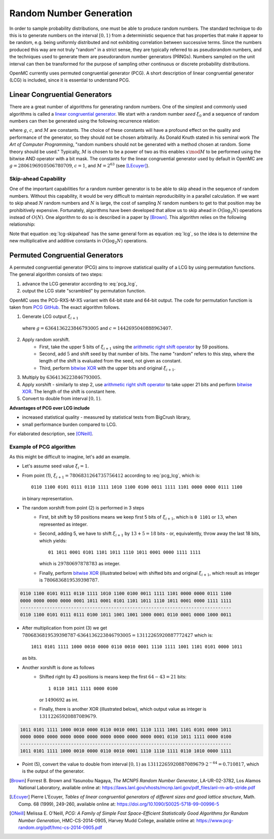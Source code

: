 .. _methods_random_numbers:

========================
Random Number Generation
========================

In order to sample probability distributions, one must be able to produce random
numbers. The standard technique to do this is to generate numbers on the
interval :math:`[0,1)` from a deterministic sequence that has properties that
make it appear to be random, e.g. being uniformly distributed and not exhibiting
correlation between successive terms. Since the numbers produced this way are
not truly "random" in a strict sense, they are typically referred to as
pseudorandom numbers, and the techniques used to generate them are pseudorandom
number generators (PRNGs). Numbers sampled on the unit interval can then be
transformed for the purpose of sampling other continuous or discrete probability
distributions.

OpenMC currently uses permuted congruential generator (PCG). A short description 
of linear congruential generator (LCG) is included, since 
it is essential to understand PCG.

------------------------------
Linear Congruential Generators
------------------------------

There are a great number of algorithms for generating random numbers. One of the
simplest and commonly used algorithms is called a `linear congruential
generator`_. We start with a random number *seed* :math:`\xi_0` and a sequence
of random numbers can then be generated using the following recurrence relation:

.. math::
    :label: lcg

    \xi_{i+1} = g \xi_i + c \mod M

where :math:`g`, :math:`c`, and :math:`M` are constants. The choice of these
constants will have a profound effect on the quality and performance of the
generator, so they should not be chosen arbitrarily. As Donald Knuth stated in
his seminal work *The Art of Computer Programming*, "random numbers should not
be generated with a method chosen at random. Some theory should be used."
Typically, :math:`M` is chosen to be a power of two as this enables :math:`x
\mod M` to be performed using the bitwise AND operator with a bit mask. The
constants for the linear congruential generator used by default in OpenMC are
:math:`g = 2806196910506780709`, :math:`c = 1`, and :math:`M = 2^{63}` (see
[LEcuyer]_).

Skip-ahead Capability
---------------------

One of the important capabilities for a random number generator is to be able to
skip ahead in the sequence of random numbers. Without this capability, it would
be very difficult to maintain reproducibility in a parallel calculation. If we
want to skip ahead :math:`N` random numbers and :math:`N` is large, the cost of
sampling :math:`N` random numbers to get to that position may be prohibitively
expensive. Fortunately, algorithms have been developed that allow us to skip
ahead in :math:`O(\log_2 N)` operations instead of :math:`O(N)`. One algorithm
to do so is described in a paper by [Brown]_. This algorithm relies on the following
relationship:

.. math::
    :label: lcg-skipahead

    \xi_{i+k} = g^k \xi_i + c \frac{g^k - 1}{g - 1} \mod M

Note that equation :eq:`lcg-skipahead` has the same general form as equation :eq:`lcg`, so
the idea is to determine the new multiplicative and additive constants in
:math:`O(\log_2 N)` operations.


--------------------------------
Permuted Congruential Generators
--------------------------------

A permuted congruential generator (PCG) aims to improve statistical quality 
of a LCG by using permutation functions. The general algorithm consists of 
two steps:

1. advance the LCG generator according to :eq:`pcg_lcg`,
2. output the LCG state "scrambled" by permutation function.



OpenMC uses the PCG-RXS-M-XS variant with 64-bit state and 
64-bit output. The code for permutation functiom is taken 
from `PCG GitHub`_. The exact algorithm follows.

1. Generate LCG output :math:`\xi_{i+1}`

  .. math::
      :label: pcg_lcg
  
      \xi_{i+1} = g \xi_i + c

  where :math:`g=6364136223846793005` and :math:`c=1442695040888963407`.

2. Apply random xorshift. 
    * First, take the upper 5 bits of :math:`\xi_{i+1}` 
      using the `arithmetic right shift operator`_ by 59 positions.
    * Second, add :math:`5` and shift seed by that number of bits. The 
      name "random" refers to this step, where the length of the shift 
      is evaluated from the seed, not given as constant.
    * Third, perform `bitwise XOR`_ with the upper bits and original :math:`\xi_{i+1}`.

#. Multiply by :math:`6364136223846793005`.
#. Apply xorshift - similarly to step 2, use `arithmetic right shift operator`_ 
   to take upper 21 bits and perform `bitwise XOR`_. The length of 
   the shift is constant here.
#. Convert to double from interval :math:`[0, 1)`.


**Advantages of PCG over LCG include**

* increased statistical quality - measured by statistical tests from BigCrush library,
* small performance burden compared to LCG.

For elaborated description, see [ONeill]_.


Example of PCG algorithm
------------------------

As this might be difficult to imagine, let's add an example. 

* Let's assume seed value :math:`\xi_{i} = 1`.
* From point (1), :math:`\xi_{i+1} = 7806831264735756412` according to :eq:`pcg_lcg`, which 
  is::
    
    0110 1100 0101 0111 0110 1111 1010 1100 0100 0011 1111 1101 0000 0000 0111 1100

  in binary representation.
* The random xorshift from point (2) is performed in 3 steps
   * First, bit shift by 59 positions means we keep first 5 bits of :math:`\xi_{i+1}`, which is
     ``0 1101`` or :math:`13`, when represented as integer.
   * Second, adding 5, we have to shift :math:`\xi_{i+1}` by :math:`13+5=18` bits - or, equivalently, 
     throw away the last 18 bits, which yields::

        01 1011 0001 0101 1101 1011 1110 1011 0001 0000 1111 1111
        
     which is :math:`29780697878783` as integer. 
   * Finally, perform `bitwise XOR`_  (illustrated below) with shifted 
     bits and original :math:`\xi_{i+1}`, which result as integer is :math:`7806836819539398787`.
        
.. code-block:: text

    0110 1100 0101 0111 0110 1111 1010 1100 0100 0011 1111 1101 0000 0000 0111 1100
    0000 0000 0000 0000 0001 1011 0001 0101 1101 1011 1110 1011 0001 0000 1111 1111
    -------------------------------------------------------------------------------
    0110 1100 0101 0111 0111 0100 1011 1001 1001 1000 0001 0110 0001 0000 1000 0011 

* After multiplication from point (3) we get 
  :math:`7806836819539398787 \cdot 6364136223846793005 = 13112265920887772427` 
  which is::
    
    1011 0101 1111 1000 0010 0000 0110 0010 0001 1110 1111 1001 1101 0101 0000 1011
    
  as bits.
* Another xorshift is done as follows
    * Shifted right by 43 positions is means keep the first :math:`64-43=21` bits::
        
        1 0110 1011 1111 0000 0100

      or :math:`1490692` as int.
    * Finally, there is another XOR (illustrated below), which output value 
      as integer is :math:`13112265920887089679`.

.. code-block:: text

  1011 0101 1111 1000 0010 0000 0110 0010 0001 1110 1111 1001 1101 0101 0000 1011
  0000 0000 0000 0000 0000 0000 0000 0000 0000 0000 0001 0110 1011 1111 0000 0100
  -------------------------------------------------------------------------------
  1011 0101 1111 1000 0010 0000 0110 0010 0001 1110 1110 1111 0110 1010 0000 1111 


* Point (5), convert the value to double from interval :math:`[0, 1)` as 
  :math:`13112265920887089679\cdot 2^{-64} = 0.710817`, which is the output of the generator.




.. only:: html

   .. rubric:: References

.. [Brown] Forrest B. Brown and Yasunobu Nagaya, *The MCNP5 Random Number Generator*, LA-UR-02-3782, Los Alamos National Laboratory, available online at: https://laws.lanl.gov/vhosts/mcnp.lanl.gov/pdf_files/anl-rn-arb-stride.pdf

.. [LEcuyer] Pierre L'Ecuyer, *Tables of linear congruential generators of different sizes and good lattice structure*, Math. Comp. 68 (1999), 249-260, available online at: https://doi.org/10.1090/S0025-5718-99-00996-5

.. [ONeill] Melissa E. O'Neill, *PCG: A Family of Simple Fast Space-Efficient Statistically Good Algorithms for Random Number Generation*, HMC-CS-2014-0905, Harvey Mudd College, available online at: https://www.pcg-random.org/pdf/hmc-cs-2014-0905.pdf

.. _linear congruential generator: https://en.wikipedia.org/wiki/Linear_congruential_generator

.. _PCG GitHub: https://github.com/imneme/pcg-c/blob/83252d9c23df9c82ecb42210afed61a7b42402d7/include/pcg_variants.h#L188-L192

.. _arithmetic right shift operator: https://stackoverflow.com/a/141873/13224210

.. _bitwise XOR: https://www.learncpp.com/cpp-tutorial/bitwise-operators/
